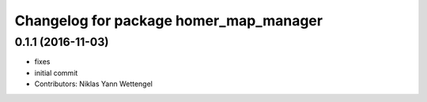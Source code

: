 ^^^^^^^^^^^^^^^^^^^^^^^^^^^^^^^^^^^^^^^
Changelog for package homer_map_manager
^^^^^^^^^^^^^^^^^^^^^^^^^^^^^^^^^^^^^^^

0.1.1 (2016-11-03)
------------------
* fixes
* initial commit
* Contributors: Niklas Yann Wettengel
